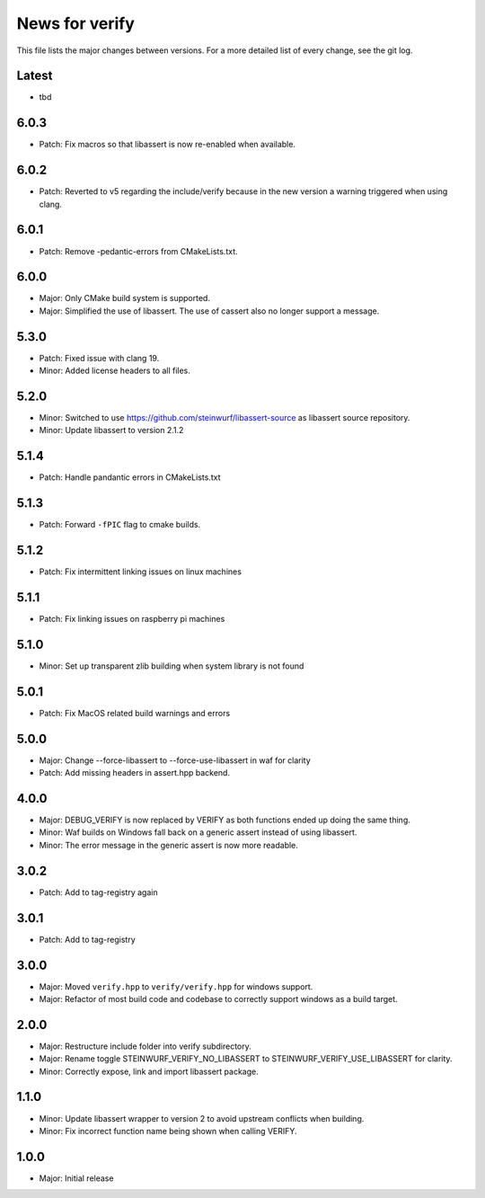 News for verify
===============

This file lists the major changes between versions. For a more detailed list of
every change, see the git log.

Latest
------
* tbd

6.0.3
-----
* Patch: Fix macros so that libassert is now re-enabled when available.

6.0.2
-----
* Patch: Reverted to v5 regarding the include/verify because in the new version a warning triggered when using clang.

6.0.1
-----
* Patch: Remove -pedantic-errors from CMakeLists.txt.

6.0.0
-----
* Major: Only CMake build system is supported.
* Major: Simplified the use of libassert. The use of cassert also no longer
  support a message.

5.3.0
-----
* Patch: Fixed issue with clang 19.
* Minor: Added license headers to all files.

5.2.0
-----
* Minor: Switched to use https://github.com/steinwurf/libassert-source
  as libassert source repository.
* Minor: Update libassert to version 2.1.2

5.1.4
-----
* Patch: Handle pandantic errors in CMakeLists.txt

5.1.3
-----
* Patch: Forward ``-fPIC`` flag to cmake builds.

5.1.2
-----
* Patch: Fix intermittent linking issues on linux machines

5.1.1
-----
* Patch: Fix linking issues on raspberry pi machines

5.1.0
-----
* Minor: Set up transparent zlib building when system library is not found

5.0.1
-----
* Patch: Fix MacOS related build warnings and errors

5.0.0
-----
* Major: Change --force-libassert to --force-use-libassert in waf for clarity
* Patch: Add missing headers in assert.hpp backend.

4.0.0
-----
* Major: DEBUG_VERIFY is now replaced by VERIFY as both functions ended up doing the same thing.
* Minor: Waf builds on Windows fall back on a generic assert instead of using libassert.
* Minor: The error message in the generic assert is now more readable.

3.0.2
-----
* Patch: Add to tag-registry again

3.0.1
-----
* Patch: Add to tag-registry

3.0.0
-----
* Major: Moved ``verify.hpp`` to ``verify/verify.hpp`` for windows support.
* Major: Refactor of most build code and codebase to correctly support windows as a build target.

2.0.0
-----
* Major: Restructure include folder into verify subdirectory.
* Major: Rename toggle STEINWURF_VERIFY_NO_LIBASSERT to STEINWURF_VERIFY_USE_LIBASSERT for clarity.
* Minor: Correctly expose, link and import libassert package.

1.1.0
-----
* Minor: Update libassert wrapper to version 2 to avoid upstream conflicts when building.
* Minor: Fix incorrect function name being shown when calling VERIFY.

1.0.0
-----
* Major: Initial release
